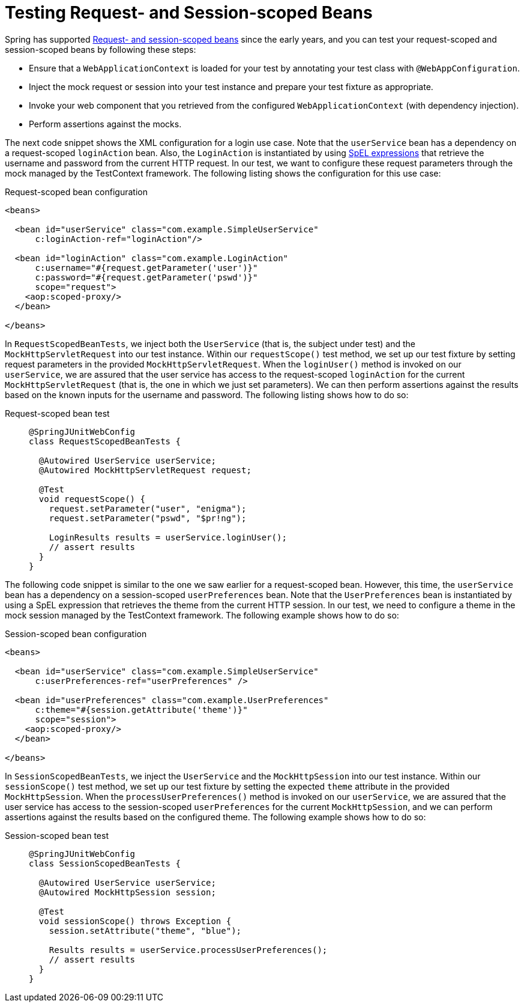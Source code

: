 [[testcontext-web-scoped-beans]]
= Testing Request- and Session-scoped Beans

Spring has supported xref:core/beans/factory-scopes.adoc#beans-factory-scopes-other[Request- and session-scoped beans]
 since the early years, and you can test your request-scoped and session-scoped
beans by following these steps:

* Ensure that a `WebApplicationContext` is loaded for your test by annotating your test
  class with `@WebAppConfiguration`.
* Inject the mock request or session into your test instance and prepare your test
  fixture as appropriate.
* Invoke your web component that you retrieved from the configured
  `WebApplicationContext` (with dependency injection).
* Perform assertions against the mocks.

The next code snippet shows the XML configuration for a login use case. Note that the
`userService` bean has a dependency on a request-scoped `loginAction` bean. Also, the
`LoginAction` is instantiated by using xref:core/expressions.adoc[SpEL expressions] that
retrieve the username and password from the current HTTP request. In our test, we want to
configure these request parameters through the mock managed by the TestContext framework.
The following listing shows the configuration for this use case:

.Request-scoped bean configuration
[source,xml,indent=0]
----
<beans>

  <bean id="userService" class="com.example.SimpleUserService"
      c:loginAction-ref="loginAction"/>

  <bean id="loginAction" class="com.example.LoginAction"
      c:username="#{request.getParameter('user')}"
      c:password="#{request.getParameter('pswd')}"
      scope="request">
    <aop:scoped-proxy/>
  </bean>

</beans>
----

In `RequestScopedBeanTests`, we inject both the `UserService` (that is, the subject under
test) and the `MockHttpServletRequest` into our test instance. Within our
`requestScope()` test method, we set up our test fixture by setting request parameters in
the provided `MockHttpServletRequest`. When the `loginUser()` method is invoked on our
`userService`, we are assured that the user service has access to the request-scoped
`loginAction` for the current `MockHttpServletRequest` (that is, the one in which we just
set parameters). We can then perform assertions against the results based on the known
inputs for the username and password. The following listing shows how to do so:

[tabs]
======
Request-scoped bean test::
+
[source,java,indent=0,subs="verbatim,quotes",role="primary"]
----
@SpringJUnitWebConfig
class RequestScopedBeanTests {

  @Autowired UserService userService;
  @Autowired MockHttpServletRequest request;

  @Test
  void requestScope() {
    request.setParameter("user", "enigma");
    request.setParameter("pswd", "$pr!ng");

    LoginResults results = userService.loginUser();
    // assert results
  }
}
----

======

The following code snippet is similar to the one we saw earlier for a request-scoped
bean. However, this time, the `userService` bean has a dependency on a session-scoped
`userPreferences` bean. Note that the `UserPreferences` bean is instantiated by using a
SpEL expression that retrieves the theme from the current HTTP session. In our test, we
need to configure a theme in the mock session managed by the TestContext framework. The
following example shows how to do so:

.Session-scoped bean configuration
[source,xml,indent=0,subs="verbatim,quotes"]
----
<beans>

  <bean id="userService" class="com.example.SimpleUserService"
      c:userPreferences-ref="userPreferences" />

  <bean id="userPreferences" class="com.example.UserPreferences"
      c:theme="#{session.getAttribute('theme')}"
      scope="session">
    <aop:scoped-proxy/>
  </bean>

</beans>
----

In `SessionScopedBeanTests`, we inject the `UserService` and the `MockHttpSession` into
our test instance. Within our `sessionScope()` test method, we set up our test fixture by
setting the expected `theme` attribute in the provided `MockHttpSession`. When the
`processUserPreferences()` method is invoked on our `userService`, we are assured that
the user service has access to the session-scoped `userPreferences` for the current
`MockHttpSession`, and we can perform assertions against the results based on the
configured theme. The following example shows how to do so:

[tabs]
======
Session-scoped bean test::
+
[source,java,indent=0,subs="verbatim,quotes",role="primary"]
----
@SpringJUnitWebConfig
class SessionScopedBeanTests {

  @Autowired UserService userService;
  @Autowired MockHttpSession session;

  @Test
  void sessionScope() throws Exception {
    session.setAttribute("theme", "blue");

    Results results = userService.processUserPreferences();
    // assert results
  }
}
----

======

